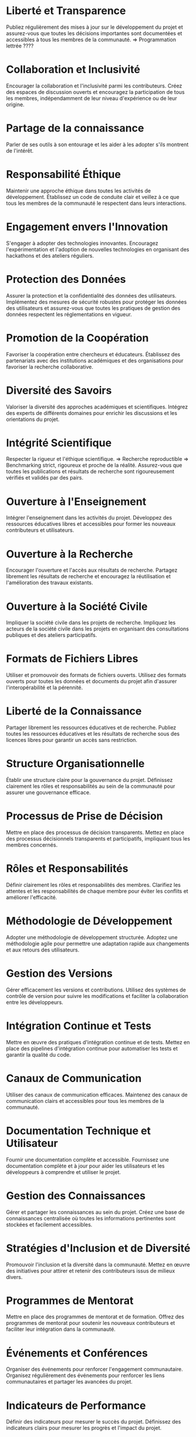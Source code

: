 * Liberté et Transparence
Publiez régulièrement des mises à jour sur le développement du projet et assurez-vous que toutes les décisions importantes sont documentées et accessibles à tous les membres de la communauté.
=> Programmation lettrée ????

* Collaboration et Inclusivité
Encourager la collaboration et l'inclusivité parmi les contributeurs.
Créez des espaces de discussion ouverts et encouragez la participation de tous les membres, indépendamment de leur niveau d'expérience ou de leur origine.

* Partage de la connaissance
Parler de ses outils à son entourage et les aider à les adopter s'ils montrent de l'intérêt.

* Responsabilité Éthique
Maintenir une approche éthique dans toutes les activités de développement.
Établissez un code de conduite clair et veillez à ce que tous les membres de la communauté le respectent dans leurs interactions.

* Engagement envers l'Innovation
S'engager à adopter des technologies innovantes.
Encouragez l'expérimentation et l'adoption de nouvelles technologies en organisant des hackathons et des ateliers réguliers.

* Protection des Données
Assurer la protection et la confidentialité des données des utilisateurs.
Implémentez des mesures de sécurité robustes pour protéger les données des utilisateurs et assurez-vous que toutes les pratiques de gestion des données respectent les réglementations en vigueur.

* Promotion de la Coopération
Favoriser la coopération entre chercheurs et éducateurs.
Établissez des partenariats avec des institutions académiques et des organisations pour favoriser la recherche collaborative.

* Diversité des Savoirs
Valoriser la diversité des approches académiques et scientifiques.
Intégrez des experts de différents domaines pour enrichir les discussions et les orientations du projet.

* Intégrité Scientifique
Respecter la rigueur et l'éthique scientifique.
=> Recherche reproductible
=> Benchmarking strict, rigoureux et proche de la réalité.
Assurez-vous que toutes les publications et résultats de recherche sont rigoureusement vérifiés et validés par des pairs.

* Ouverture à l'Enseignement
Intégrer l'enseignement dans les activités du projet.
Développez des ressources éducatives libres et accessibles pour former les nouveaux contributeurs et utilisateurs.

* Ouverture à la Recherche
Encourager l'ouverture et l'accès aux résultats de recherche.
Partagez librement les résultats de recherche et encouragez la réutilisation et l'amélioration des travaux existants.

* Ouverture à la Société Civile
Impliquer la société civile dans les projets de recherche.
Impliquez les acteurs de la société civile dans les projets en organisant des consultations publiques et des ateliers participatifs.

* Formats de Fichiers Libres
Utiliser et promouvoir des formats de fichiers ouverts.
Utilisez des formats ouverts pour toutes les données et documents du projet afin d'assurer l'interopérabilité et la pérennité.

* Liberté de la Connaissance
Partager librement les ressources éducatives et de recherche.
Publiez toutes les ressources éducatives et les résultats de recherche sous des licences libres pour garantir un accès sans restriction.

* Structure Organisationnelle
Établir une structure claire pour la gouvernance du projet.
Définissez clairement les rôles et responsabilités au sein de la communauté pour assurer une gouvernance efficace.

* Processus de Prise de Décision
Mettre en place des processus de décision transparents.
Mettez en place des processus décisionnels transparents et participatifs, impliquant tous les membres concernés.

* Rôles et Responsabilités
Définir clairement les rôles et responsabilités des membres.
Clarifiez les attentes et les responsabilités de chaque membre pour éviter les conflits et améliorer l'efficacité.

* Méthodologie de Développement
Adopter une méthodologie de développement structurée.
Adoptez une méthodologie agile pour permettre une adaptation rapide aux changements et aux retours des utilisateurs.

* Gestion des Versions
Gérer efficacement les versions et contributions.
Utilisez des systèmes de contrôle de version pour suivre les modifications et faciliter la collaboration entre les développeurs.

* Intégration Continue et Tests
Mettre en œuvre des pratiques d'intégration continue et de tests.
Mettez en place des pipelines d'intégration continue pour automatiser les tests et garantir la qualité du code.

* Canaux de Communication
Utiliser des canaux de communication efficaces.
Maintenez des canaux de communication clairs et accessibles pour tous les membres de la communauté.

* Documentation Technique et Utilisateur
Fournir une documentation complète et accessible.
Fournissez une documentation complète et à jour pour aider les utilisateurs et les développeurs à comprendre et utiliser le projet.

* Gestion des Connaissances
Gérer et partager les connaissances au sein du projet.
Créez une base de connaissances centralisée où toutes les informations pertinentes sont stockées et facilement accessibles.

* Stratégies d'Inclusion et de Diversité
Promouvoir l'inclusion et la diversité dans la communauté.
Mettez en œuvre des initiatives pour attirer et retenir des contributeurs issus de milieux divers.

* Programmes de Mentorat
Mettre en place des programmes de mentorat et de formation.
Offrez des programmes de mentorat pour soutenir les nouveaux contributeurs et faciliter leur intégration dans la communauté.

* Événements et Conférences
Organiser des événements pour renforcer l'engagement communautaire.
Organisez régulièrement des événements pour renforcer les liens communautaires et partager les avancées du projet.

* Indicateurs de Performance
Définir des indicateurs pour mesurer le succès du projet.
Définissez des indicateurs clairs pour mesurer les progrès et l'impact du projet.

* Évaluation et Amélioration Continue 
Évaluer et améliorer continuellement le projet.
Évaluez régulièrement les processus et les résultats pour identifier les opportunités d'amélioration et ajuster les stratégies en conséquence.

